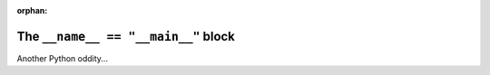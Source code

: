 :orphan:

####################################
The ``__name__ == "__main__"`` block
####################################

Another Python oddity...


